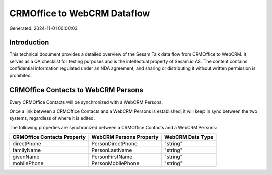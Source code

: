 ============================
CRMOffice to WebCRM Dataflow
============================

Generated: 2024-11-01 00:00:03

Introduction
------------

This technical document provides a detailed overview of the Sesam Talk data flow from CRMOffice to WebCRM. It serves as a QA checklist for testing purposes and is the intellectual property of Sesam.io AS. The content contains confidential information regulated under an NDA agreement, and sharing or distributing it without written permission is prohibited.

CRMOffice Contacts to WebCRM Persons
------------------------------------
Every CRMOffice Contacts will be synchronized with a WebCRM Persons.

Once a link between a CRMOffice Contacts and a WebCRM Persons is established, it will keep in sync between the two systems, regardless of where it is edited.

The following properties are synchronized between a CRMOffice Contacts and a WebCRM Persons:

.. list-table::
   :header-rows: 1

   * - CRMOffice Contacts Property
     - WebCRM Persons Property
     - WebCRM Data Type
   * - directPhone
     - PersonDirectPhone
     - "string"
   * - familyName
     - PersonLastName
     - "string"
   * - givenName
     - PersonFirstName
     - "string"
   * - mobilePhone
     - PersonMobilePhone
     - "string"

